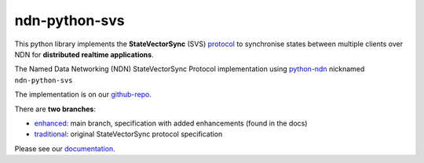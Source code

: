 ndn-python-svs
==============

This python library implements the **StateVectorSync** (SVS) protocol_ to synchronise states between multiple clients over NDN for **distributed realtime applications**.

The Named Data Networking (NDN) StateVectorSync Protocol implementation using python-ndn_ nicknamed
``ndn-python-svs``

The implementation is on our github-repo_.

There are **two branches**:

* enhanced_: main branch, specification with added enhancements (found in the docs)
* traditional_: original StateVectorSync protocol specification

Please see our documentation_.

.. _protocol: https://named-data.github.io/StateVectorSync/
.. _python-ndn: https://github.com/named-data/python-ndn
.. _documentation: https://ndn-python-svs.readthedocs.io
.. _github-repo: https://github.com/justincpresley/ndn-python-svs
.. _enhanced: https://github.com/justincpresley/ndn-python-svs/tree/enhanced
.. _traditional: https://github.com/justincpresley/ndn-python-svs/tree/traditional
